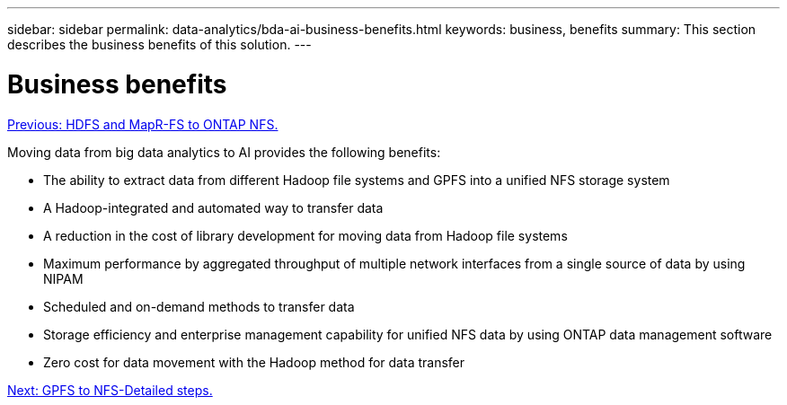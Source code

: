 ---
sidebar: sidebar
permalink: data-analytics/bda-ai-business-benefits.html
keywords: business, benefits
summary: This section describes the business benefits of this solution.
---

= Business benefits
:hardbreaks:
:nofooter:
:icons: font
:linkattrs:
:imagesdir: ./../media/

//
// This file was created with NDAC Version 2.0 (August 17, 2020)
//
// 2022-02-03 19:40:46.811361
//

link:bda-ai-hdfs-and-mapr-fs-to-ontap-nfs.html[Previous: HDFS and MapR-FS to ONTAP NFS.]

Moving data from big data analytics to AI provides the following benefits:

* The ability to extract data from different Hadoop file systems and GPFS into a unified NFS storage system
* A Hadoop-integrated and automated way to transfer data
* A reduction in the cost of library development for moving data from Hadoop file systems
* Maximum performance by aggregated throughput of multiple network interfaces from a single source of data by using NIPAM
* Scheduled and on-demand methods to transfer data
* Storage efficiency and enterprise management capability for unified NFS data by using ONTAP data management software
* Zero cost for data movement with the Hadoop method for data transfer

link:bda-ai-gpfs-to-nfs-detailed-steps.html[Next: GPFS to NFS-Detailed steps.]
